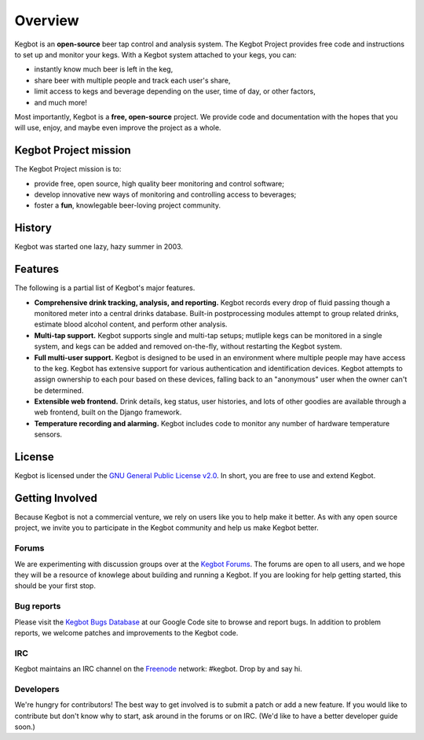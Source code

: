 .. _overview:

Overview
========

Kegbot is an **open-source** beer tap control and analysis system.  The Kegbot
Project provides free code and instructions to set up and monitor your kegs.
With a Kegbot system attached to your kegs, you can:

* instantly know much beer is left in the keg,
* share beer with multiple people and track each user's share,
* limit access to kegs and beverage depending on the user, time of day, or other
  factors,
* and much more!

Most importantly, Kegbot is a **free, open-source** project.  We provide code
and documentation with the hopes that you will use, enjoy, and maybe even
improve the project as a whole.


Kegbot Project mission
----------------------

The Kegbot Project mission is to:

* provide free, open source, high quality beer monitoring and control software;
* develop innovative new ways of monitoring and controlling access to beverages;
* foster a **fun**, knowlegable beer-loving project community.


History
-------

Kegbot was started one lazy, hazy summer in 2003.


Features
--------

The following is a partial list of Kegbot's major features.

* **Comprehensive drink tracking, analysis, and reporting.** Kegbot records
  every drop of fluid passing though a monitored meter into a central drinks
  database.  Built-in postprocessing modules attempt to group related drinks,
  estimate blood alcohol content, and perform other analysis.

* **Multi-tap support.** Kegbot supports single and multi-tap setups; mutliple
  kegs can be monitored in a single system, and kegs can be added and removed
  on-the-fly, without restarting the Kegbot system.

* **Full multi-user support.** Kegbot is designed to be used in an environment
  where multiple people may have access to the keg.  Kegbot has extensive
  support for various authentication and identification devices. Kegbot attempts
  to assign ownership to each pour based on these devices, falling back to an
  "anonymous" user when the owner can't be determined.

* **Extensible web frontend.** Drink details, keg status, user histories, and
  lots of other goodies are available through a web frontend, built on the
  Django framework.

* **Temperature recording and alarming.** Kegbot includes code to monitor any
  number of hardware temperature sensors.


License
-------

Kegbot is licensed under the `GNU General Public License v2.0
<http://www.gnu.org/licenses/gpl-2.0.html>`_.  In short, you are free to use and
extend Kegbot.

.. _getting_involved:

Getting Involved
----------------

Because Kegbot is not a commercial venture, we rely on users like you to help
make it better.  As with any open source project, we invite you to participate
in the Kegbot community and help us make Kegbot better.


Forums
^^^^^^

We are experimenting with discussion groups over at the `Kegbot Forums
<http://kegbot.org/kegbb/>`_.  The forums are open to all users, and we hope
they will be a resource of knowlege about building and running a Kegbot.  If you
are looking for help getting started, this should be your first stop.


Bug reports
^^^^^^^^^^^

Please visit the `Kegbot Bugs Database
<http://code.google.com/p/kegbot/issues/list>`_ at our Google Code site to
browse and report bugs.  In addition to problem reports, we welcome patches
and improvements to the Kegbot code.


IRC
^^^

Kegbot maintains an IRC channel on the `Freenode 
<http://freenode.net>`_ network: #kegbot.  Drop by and say hi.


Developers
^^^^^^^^^^

We're hungry for contributors!  The best way to get involved is to submit a
patch or add a new feature.  If you would like to contribute but don't know why
to start, ask around in the forums or on IRC.  (We'd like to have a better
developer guide soon.)
